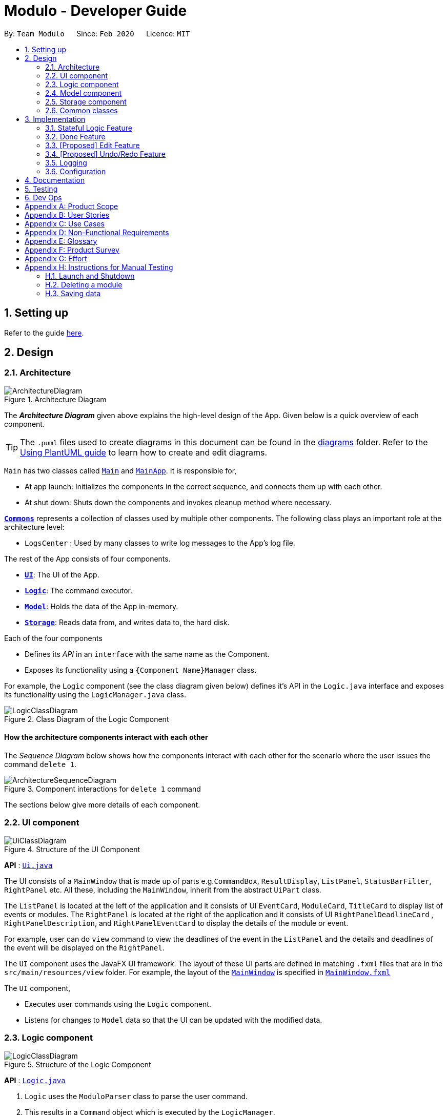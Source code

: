 = Modulo - Developer Guide
:site-section: DeveloperGuide
:toc:
:toc-title:
:toc-placement: preamble
:sectnums:
:imagesDir: images
:stylesDir: stylesheets
:xrefstyle: full
ifdef::env-github[]
:tip-caption: :bulb:
:note-caption: :information_source:
:warning-caption: :warning:
endif::[]
:repoURL: https://github.com/AY1920S2-CS2103-T09-1/main/tree/master

By: `Team Modulo`      Since: `Feb 2020`      Licence: `MIT`

== Setting up

Refer to the guide <<SettingUp#, here>>.

== Design
// tag::architecture[]
[[Design-Architecture]]
=== Architecture

.Architecture Diagram
image::ArchitectureDiagram.png[]

The *_Architecture Diagram_* given above explains the high-level design of the App.
Given below is a quick overview of each component.

[TIP]
The `.puml` files used to create diagrams in this document can be found in the link:{repoURL}/docs/diagrams/[diagrams] folder.
Refer to the <<UsingPlantUml#, Using PlantUML guide>> to learn how to create and edit diagrams.

`Main` has two classes called link:{repoURL}/src/main/java/modulo/Main.java[`Main`] and
link:{repoURL}/src/main/java/modulo/MainApp.java[`MainApp`].
It is responsible for,

* At app launch: Initializes the components in the correct sequence, and connects them up with each other.
* At shut down: Shuts down the components and invokes cleanup method where necessary.

<<Design-Commons,*`Commons`*>> represents a collection of classes used by multiple other components.
The following class plays an important role at the architecture level:

* `LogsCenter` : Used by many classes to write log messages to the App's log file.

The rest of the App consists of four components.

* <<Design-Ui,*`UI`*>>: The UI of the App.
* <<Design-Logic,*`Logic`*>>: The command executor.
* <<Design-Model,*`Model`*>>: Holds the data of the App in-memory.
* <<Design-Storage,*`Storage`*>>: Reads data from, and writes data to, the hard disk.

Each of the four components

* Defines its _API_ in an `interface` with the same name as the Component.
* Exposes its functionality using a `{Component Name}Manager` class.

For example, the `Logic` component (see the class diagram given below) defines it's API in the `Logic.java` interface and exposes its functionality using the `LogicManager.java` class.

.Class Diagram of the Logic Component
image::LogicClassDiagram.png[]

[discrete]
==== How the architecture components interact with each other

The _Sequence Diagram_ below shows how the components interact with each other for the scenario where the user issues the command `delete 1`.

.Component interactions for `delete 1` command
image::ArchitectureSequenceDiagram.png[]
// end::architecture[]

The sections below give more details of each component.

// tag::ui[]
[[Design-Ui]]
=== UI component

.Structure of the UI Component
image::UiClassDiagram.png[]

*API* : link:{repoURL}/src/main/java/modulo/ui/Ui.java[`Ui.java`]

The UI consists of a `MainWindow` that is made up of parts e.g.`CommandBox`, `ResultDisplay`, `ListPanel`, `StatusBarFilter`, `RightPanel` etc.
All these, including the `MainWindow`, inherit from the abstract `UiPart` class.

The `ListPanel` is located at the left of the application and it consists of UI `EventCard`, `ModuleCard`, `TitleCard` to display list of events or modules.
The `RightPanel` is located at the right of the application and it consists of UI `RightPanelDeadlineCard` ,
`RightPanelDescription`, and `RightPanelEventCard` to display the details of the module or event.

For example, user can do `view` command to view the deadlines of the event in the `ListPanel` and the details and deadlines of the event will be displayed on the `RightPanel`.

The `UI` component uses the JavaFX UI framework.
The layout of these UI parts are defined in matching `.fxml` files that are in the `src/main/resources/view` folder.
For example, the layout of the link:{repoURL}/src/main/java/modulo/ui/MainWindow.java[`MainWindow`] is specified in
link:{repoURL}/src/main/resources/view/MainWindow.fxml[`MainWindow.fxml`]

The `UI` component,

* Executes user commands using the `Logic` component.
* Listens for changes to `Model` data so that the UI can be updated with the modified data.
// end::ui[]

// tag::logic[]
[[Design-Logic]]
=== Logic component

[[fig-LogicClassDiagram]]
.Structure of the Logic Component
image::LogicClassDiagram.png[]

*API* :
link:{repoURL}/src/main/java/modulo/logic/Logic.java[`Logic.java`]

. `Logic` uses the `ModuloParser` class to parse the user command.
. This results in a `Command` object which is executed by the `LogicManager`.
. The command execution can affect the `Model` (e.g. adding an event).
. The result of the command execution is encapsulated as a `CommandResult` object which is passed back to the `Ui`.
. In addition, the `CommandResult` object can also instruct the `Ui` to perform certain actions, such as displaying help to the user.

==== *StatefulLogic* Interface:

`StatefulLogic` is implemented by classes that only manages logic while a state exists.
This state would be loaded from special `CommandResult` subclasses, and allows this `StatefulLogicManager` to take priority over the default `LogicManager`.
The exact implementation of state is up to the developer. +

Currently, there is only one class that implements it: `AddModuleStatefulLogicManager`.
Its state is loaded from a special `AddModuleCommandResult` created by the `AddModuleCommand`, i.e. when the user uses the
`module m/MODULE_CODE` command.

The state is created using a list of the event types (tutorial, lecture, lab etc.) that the added module has.
Subsequently, while the list is not empty, the `AddModuleStatefulLogicManager` handles all inputs, thus allowing Modulo to add the relevant events.

More details on the implementation can be found <<StatefulLogic,here>>.

==== *Writer* Component:

The Writer component is activated when the `ExportCommand` is executed.
It then calls the `writeIcsFile()` function from the `IcsWriter` class which retrieves the current list of events from the `Model` component which, along with its deadlines, are converted into `IcsEvent` and `IcsDeadline` objects, which are then written into the ICS file.

==== Sample Interactions

Given below is the Sequence Diagram for interactions within the `Logic` component for the `execute("delete 1")` API call.

.Interactions Inside the Logic Component for the `delete 1` Command
image::DeleteSequenceDiagram.png[]

NOTE: The lifeline for `DeleteCommandParser` should end at the destroy marker (X) but due to a limitation of PlantUML, the lifeline reaches the end of diagram.
// end::logic[]

// tag::model[]
[[Design-Model]]
=== Model component

.Structure of the Model Component
image::ModelClassDiagram.png[]

*API* : link:{repoURL}/src/main/java/modulo/model/Model.java[`Model.java`]

The `Model`,

* stores a `UserPref` object that represents the user's preferences.
* stores Modulo data.
* exposes an unmodifiable `ObservableList<Module>` and `ObservableList<Event>` that can be 'observed' e.g. the UI can be bound to these lists so that the UI automatically updates when the data in the lists change.
* does not depend on any of the other three components.

[NOTE]
As of now, there are two separate `ObservableList` being maintained, and with each individual module keeping its own list of events as well.
In the future, to better enable the concept of a single source of truth, we can discard the use of a
`ObservableList<Event>` and expose solely the unmodifiable `ObservableList<Module>`, and have events accessed through its parent module. +

image:BetterModelClassDiagram.png[]

[NOTE]
Alternatively, we can remove the list of events under each module and instead just maintain the two separate
`UniqueModuleList` and `UniqueEventList`.
This may, however, make it costly to render the module list, since we now need to search through the entire list of events to find relevant ones.
// end::model[]

// tag::storage[]
[[Design-Storage]]
=== Storage component

.Structure of the Storage Component
image::StorageClassDiagram.png[]

*API* : link:{repoURL}/src/main/java/modulo/storage/Storage.java[`Storage.java`]

The `Storage` component,

* can save `UserPref` objects in json format and read it back.
* can save the Modulo data in json format and read it back.
// end::storage[]

[[Design-Commons]]
=== Common classes

Classes used by multiple components are in the `modulo.commons` package.

== Implementation

This section describes some noteworthy details on how certain features are implemented.

// tag::statefullogic[]
[[StatefulLogic]]
=== Stateful Logic Feature

Multistep commands are facilitated by `StatefulLogic`.
It is an interface with three methods exposed, and currently only has one class implementing it,
`AddModuleStatefulLogicManager`.

.Structure of the Stateful Logic Component
image::StatefulLogicClassDiagram.png[]

Let us understand how `StatefulLogic` works.

==== How `StatefulLogic` works

As long as a `StatefulLogicManager`, which is a class that implements `StatefulLogic`, has state, it will take over the `LogicManager` in executing the given `String`.

.The current implementation
image::AddModuleHasStateSequenceDiagram.png[]

Should there be more `StatefulLogicManager` instances in play, we will see something like this:

.If more Stateful Logic Managers are added
image::MultipleHasStateSequenceDiagram.png[]

At any point of time, only one `StatefulLogicManager` will have state.
The `LogicManager` will thus check through them one by one, and will only directly parse the command itself should no `StatefulLogicManager` have state.
We can think of these `StatefulLogicManager` as "consumers" that consume the input if it has state.

The abstraction of how these `StatefulLogicManager` execute the given `String` helps to maintain the *Single Responsibility Principle*.
The interaction between the `LogicManager` and `StatefulLogicManager` is also facilitated through the interface,
`StatefulLogic`, which upholds the *Dependency Inversion Principle*.

==== How state is loaded and maintained

State is loaded into `StatefulLogicManager` using special `CommandResult` subclasses.
In the instance of the
`AddModuleStatefulLogicManager`, its state is loaded by passing a `AddModuleCommandResult` into its
`loadStateFromCommandResult` method.

Let us take a look at the full process, using `AddModuleCommand` as an example:

.Executing the `module m/CS2103` command
image::AddModuleOverviewSequenceDiagram.png[]

There is no difference for the first part from a regular `Command` execution.
The differences lie in the state preparation and state loading.

.State Preparation for `AddModuleCommandResult`
image::StatePreparationSequenceDiagram.png[]

The state is prepared during the initialising command, and that command will pack that state into a special subclass of `CommandResult`.
This `CommandResult` is then passed back to the default `LogicManager`.

State loading is then done, if suitable.

.State Loading for `AddModuleStatefulLogicManager`
image::StateLoadingSequenceDiagram.png[]

The `eventList` is passed on to the `AddModuleStatefulLogicManager` to be used as state.
As long as the list is not empty, it is considered to have state.

==== Design Considerations

===== Aspect: How `StatefulLogic` should be positioned with respect to `Logic`

* **Alternative 1 (current choice):** Have `StatefulLogic` exist as a sub-logic-circuit within `Logic` that activates when conditions are met.
** Pros: Reduce repeated code (*DRY*) and adheres to the *Open Closed Principle*, since the use of a simple interface makes it easy to create future `StatefulLogic` classes and integrate them.
** Cons: `Logic` now has to take care of checking for state prior to execution of command, as well as follow up on special subclasses of `CommandResult`, thus violating the Single Responsibility Principle.
* **Alternative 2:** Have `StatefulLogic` extend `Logic` and have a separate `LogicDispatcher` class that decides which `Logic` to dispatch the command to.
** Pros: Seems to follow the Single Responsibility Principle better.
** Cons: A lot of repeated code, and to some extent, this may be an adaptation of the current implementation, where the
`Logic` class acts as the `LogicDispatcher`.
Furthermore, it may not be correct to say that `Logic` and `StatefulLogic` are similar.
`StatefulLogic` does operate quite differently from `Logic`.

* **Future Extension:** It may be worth looking into this and find a better way to handle this logic without breaking the existing Command Pattern.
There may be more similarities that can be abstracted out and maximised using OOP.

===== Aspect: How multistep commands should be implemented and achieved

* **Alternative 1 (current choice):** Use `StatefulLogic` to keep relevant states and logic together.
** Pros: Uses OOP to reduce complexity.
Adheres to the *Open Closed Principle*, since each class can just implement
`StatefulLogic`, and the exact management of its state is open.
** Cons: `Logic` now needs to handle the pre and post-command logic.
* **Alternative 2:** Maintain a global state that `Logic` listens to when executing commands.
** Pros: All commands can push state to this global state without having to go through `Logic`, reducing the pre and post-command handling.
** Cons: The implementation of this global state will be highly complex, since the logic required for different states is different as well. `Logic` would be overwhelmed.
If a new type of state is required, the changes required will be heavy as well, thus violating the Open Closed Principle.
// end::statefullogic[]

// tag::done[]
=== Done Feature

This feature allows the User to set the deadline's status to be completed or not completed.
The user input is handled and retrieved by the `MainWindow` class in the Ui component first, before being passed to the `LogicManager` to execute.
First,`LogicManager` will call `ModuleParser`, which will parse the input to give a `DoneCommandParser`.
Then, `DoneCommandParser` will return a `DoneCommand`, which will help to set the status of deadline and update the
`Model`.
Invalid inputs such as an invalid index (e.g. `done 1000`) are also handled properly, with suitable error messages being displayed to the user.
The `DoneCommand` is implemented according to the operation in the `Logic` module:

* `DoneCommand` -- Sets the status of the deadline.

For the command, a `DoneCommandParser` is implemented to parse the input into the required index.

* `DoneCommandParser` -- Parses the `done` command input and generates a `DoneCommand`.

Given below is a sequence diagram to show how the `done` mechanism behaves at each step.

image::Done_SequenceDiagram.png[]

Given below is an activity diagram to show how the `done` operation works.

image::Done_ActivityDiagram.png[]

==== Design Considerations

===== Aspect: How `done` is executed

* **Alternative 1 (current choice):** User can `done` one deadline at a time.
** Pros: Easy to implement and not likely to create bugs.
** Cons: More steps are required for the user if they wish to complete different deadlines.

* **Alternative 2 :** User can `done` multiple deadlines at a time.
** Pros: Less time-consuming than if the user were to complete a list of deadlines, one at a time.
** Cons: User input will be highly complex, as we may need to consider the different use cases, e.g. deadlines of different events, of different modules etc.
We will be required to check and account for various possibilities before the operation can be done.
Difficult to implement, and even harder to troubleshoot if bugs occur.

===== Other considerations

* Modulo will keep track of all the deadlines' statuses and send reminders to the user accordingly.
** Pros: A good feature that helps to remind users of their incomplete deadlines.
** Cons: Hard to implement and it increases coupling.
Difficult to write test cases as well.

* **Future Extension:** Modulo can have another UI panel to display every deadline that needs to be done a certain week.
The user can then use the `done` command to update the deadlines' statuses from there.
// edit::done[]

// tag::edit[]
=== [Proposed] Edit Feature

Currently, Modulo does not allow for the editing of the details of events and deadlines that have been created.

==== Proposed Implementation

// end::edit[]

// tag::undoredo[]
=== [Proposed] Undo/Redo Feature

==== Proposed Implementation

The undo/redo mechanism is facilitated by `VersionedModulo`.
It extends `Modulo` with an undo/redo history, stored internally as an `moduloStateList` and `currentStatePointer`.
Additionally, it implements the following operations:

* `VersionedModulo#commit()` -- Saves the current modulo state in its history.
* `VersionedModulo#undo()` -- Restores the previous modulo state from its history.
* `VersionedModulo#redo()` -- Restores a previously undone modulo state from its history.

These operations are exposed in the `Model` interface as `Model#commitModulo()`, `Model#undoModulo()` and
`Model#redoModulo()` respectively.

Given below is an example usage scenario and how the undo/redo mechanism behaves at each step.

Step 1. The user launches the application, toggles to the event list and views an event.
The `VersionedModulo` will be initialized with the initial modulo state, and the `currentStatePointer` pointing to that single modulo state.

image::UndoRedoState0.png[]

Step 2. The user executes `delete 5` command to delete the 5th event in Modulo.
The `delete` command calls `Model#commitModulo()`, causing the modified state of Modulo after the `delete 5`
command executes to be saved in the `moduloStateList`, and the `currentStatePointer` is shifted to the newly inserted Modulo state.

image::UndoRedoState1.png[]

Step 3. The user executes `deadline n/Draw UML` to add a new deadline to the viewed event.
The `deadline` command also calls `Model#commitModulo()`, causing another modified modulo state to be saved into the `moduloStateList`.

image::UndoRedoState2.png[]

[NOTE]
If a command fails its execution, it will not call `Model#commitModulo()`, so the Modulo state will not be saved into the `moduloStateList`.

Step 4. The user now decides that adding the deadline was a mistake, and decides to undo that action by executing the
`undo` command.
The `undo` command will call `Model#undoModulo()`, which will shift the `currentStatePointer` once to the left, pointing it to the previous Modulo state, and restores Modulo to that state.

image::UndoRedoState3.png[]

[NOTE]
If the `currentStatePointer` is at index 0, pointing to the initial Modulo state, then there are no previous Modulo states to restore.
The `undo` command uses `Model#canUndoModulo()` to check if this is the case.
If so, it will return an error to the user rather than attempting to perform the undo.

The following sequence diagram shows how the undo operation works:

image::UndoSequenceDiagram.png[]

NOTE: The lifeline for `UndoCommand` should end at the destroy marker (X) but due to a limitation of PlantUML, the lifeline reaches the end of diagram.

The `redo` command does the opposite -- it calls `Model#redoModulo()`, which shifts the `currentStatePointer` once to the right, pointing to the previously undone state, and restores Modulo to that state.

[NOTE]
If the `currentStatePointer` is at index `moduloStateList.size() - 1`, pointing to the latest Modulo state, then there are no undone Modulo states to restore.
The `redo` command uses `Model#canRedoModulo()` to check if this is the case.
If so, it will return an error to the user rather than attempting to perform the redo.

Step 5. The user then decides to execute the command `list modules`.
Commands that do not modify Modulo, such as `list`, will usually not call `Model#commitModulo()`,
`Model#undoModulo()` or `Model#redoModulo()`.
Thus, the `moduloStateList` remains unchanged.

image::UndoRedoState4.png[]

Step 6. The user executes `clear`, which calls `Model#commitModulo()`.
Since the `currentStatePointer` is not pointing at the end of the `moduloStateList`, all modulo states after the
`currentStatePointer` will be purged.
We designed it this way because it no longer makes sense to redo the `deadline n/Draw UML` command.
This is the behavior that most modern desktop applications follow.

image::UndoRedoState5.png[]

The following activity diagram summarizes what happens when a user executes a new command:

image::CommitActivityDiagram.png[]

==== Design Considerations

===== Aspect: How undo & redo executes

* **Alternative 1 (current choice):** Saves the entire Modulo.
** Pros: Easy to implement.
** Cons: May have performance issues in terms of memory usage.
* **Alternative 2:** Individual command knows how to undo/redo by itself.
** Pros: Will use less memory (e.g. for `delete`, just save the deadline being deleted).
** Cons: We must ensure that the implementation of each individual command are correct.

===== Aspect: Data structure to support the undo/redo commands

* **Alternative 1 (current choice):** Use a list to store the history of Modulo states.
** Pros: Easy for new Computer Science student undergraduates to understand, who are likely to be the new incoming developers of our project.
** Cons: Logic is duplicated twice.
For example, when a new command is executed, we must remember to update both `HistoryManager` and `VersionedModulo`.
* **Alternative 2:** Use `HistoryManager` for undo/redo
** Pros: We do not need to maintain a separate list, and just reuse what is already in the codebase.
** Cons: Requires dealing with commands that have already been undone: We must remember to skip these commands.
Violates Single Responsibility Principle and Separation of Concerns as `HistoryManager` now needs to do two different things.
// end::undoredo[]

// tag::logging[]
=== Logging

We are using `java.util.logging` package for logging.
The `LogsCenter` class is used to manage the logging levels and logging destinations.

* The logging level can be controlled using the `logLevel` setting in the configuration file (See <<Implementation-Configuration>>)
* The `Logger` for a class can be obtained using `LogsCenter.getLogger(Class)` which will log messages according to the specified logging level
* Currently log messages are output through: `Console` and to a `.log` file.

*Logging Levels*

* `SEVERE` : Critical problem detected which may possibly cause the termination of the application
* `WARNING` : Can continue, but with caution
* `INFO` : Information showing the noteworthy actions by the App
* `FINE` : Details that is not usually noteworthy but may be useful in debugging e.g. print the actual list instead of just its size
// end::logging[]

// tag::configuration[]
[[Implementation-Configuration]]
=== Configuration

Certain properties of the application can be controlled (e.g user prefs file location, logging level) through the configuration file (default: `config.json`).
// end::configuration[]

== Documentation

Refer to the guide <<Documentation#, here>>.

== Testing

Refer to the guide <<Testing#, here>>.

== Dev Ops

Refer to the guide <<DevOps#, here>>.

[appendix]
== Product Scope

// tag::userprofile[]
*Target user profile*:

* has a need to manage their modules and the deadlines for these modules
* prefer desktop apps over other types of apps
* can type fast and prefers typing over mouse input
* is reasonably comfortable using CLI apps
* is a current NUS student who is taking modules in AY19/20 Sem 2

*Value proposition*: Manage modules and related deadlines faster than a typical mouse/GUI driven app
// end::userprofile[]

[appendix]
// tag::userstories[]
== User Stories

Priorities: High (must have) - `* * \*`, Medium (nice to have) - `* \*`, Low (unlikely to have) - `*`

[width="59%",cols="22%,<23%,<25%,<30%",options="header",]
|=======================================================================
|Priority |As a ... |I want to ... |So that I can...
|`* * *` |new user |see usage instructions |refer to instructions when I forget how to use Modulo

|`* * *` |user |view my events for the week |never miss any event

|`* * *` |busy user |create deadlines |ensure I do not miss any of my module / assignment deadlines

|`* * *` |user |complete deadlines |track the work I have done

|`* * *` |user |set routine deadlines based on events |routinely prepare for these events

|`* * *` |user |categorise my work based on module |don’t have to manually categorise myself

|`* * *` |user |add events to modules easily |get started on deadline planning earlier

|`* *` |user |export my data from this app |access the data I’ve created from anywhere

|=======================================================================

_{More to be added}_
// end::userstories[]

[appendix]
== Use Cases

(For all use cases below, the *System* is `Modulo` and the *Actor* is the `user`, unless specified otherwise)

// tag::ucone[]
[discrete]
=== Use case: UC01 - Add a <<deadline,deadline>>

*MSS* Preconditions: Module data file is loaded properly. +
Guarantees: Deadline is added under the correct <<module,module>> and <<event,event>>, with the correct details. +

1. User <<UseCaseTwo,adds a module (UC02)>>.
2. User adds a deadline to the correct <<module,module>> and <<event,event>>, with all the required details.
3. Modulo shows the newly created deadline.
+
Use case ends.

*Extensions*

[none]
* 2a.
User enters incorrect information.

[none]
** 2a1. Modulo shows user the correct format for the deadline creation.
** 2a2. User enters new information following the correct format.
+
Use case resumes from step 3.
// end::ucone[]

// tag::uctwo[]
[[UseCaseTwo]]
[discrete]
=== Use case: UC02 - Add a module

*MSS* Preconditions: Module data files are loaded properly. +
Guarantees: Module is added to the user's Modulo. +

1. User enters a module code, e.g. CS2103.
2. Modulo searches its data files for the module and creates the module using information from the data files.
3. Modulo prompts user to enter the slot for an event type.
4. User enters their slot for the event type. +
Steps 3-4 are repeated for as many times as required until the User has entered slots for all event types of the module.
5. Modulo shows the newly created module.
+
Use case ends.

*Extensions*

[none]
* 1a.
User enters incorrect data and the wrong module is found.

[none]
** 1a1. Steps 2 to 4 are performed.
** 1a2. User <<UseCaseThree,deletes the added module (UC03)>> and its events.
+
Use case resumes from step 1.

[none]
* 1b.
User enters invalid data and no modules are found.

[none]
** 1b1. Modulo informs User that no modules with the given information can be found.
** 1b2. Step 1 repeated until User enters a correct module code.
+
Use case resumes from step 2.

[none]
* 3a.
User added a module with no events.

[none]
Use case resumes from step 5.

[none]
* 3b.
User exited Modulo before adding all events.

[none]
** 3b1. Modulo saves all events that were already added.
+
Use case ends.

[none]
* 4a.
User enters an invalid slot.

[none]
** 4a1. Modulo cancels the request by the User.
** 4a2. Modulo informs the User of the cancellation.
+
Use case ends.
// end::uctwo[]

// tag::ucthree[]
[[UseCaseThree]]
[discrete]
=== Use case: UC03 - Delete a module
// end::ucthree[]

// tag::ucfour[]
[[UseCaseFour]]
[discrete]
=== Use case: UC04 - Done a Deadline if user viewing a events

*MSS* Preconditions: Module, Event and deadline are added. +
Guarantees: Status of viewed deadline is updated. +

1. User <<UseCaseSix,list all the registered event (UC06)>>. +
2. User <<UseCaseNine, view the selected events(UC09)>>. +
3. User enter index of deadline. e.g: done 1. +
4. Modulo checks is if the index is valid or not and toggles the completion status of the deadline.
If the deadline was incomplete, it would be completed, and vice versa.
The color of the status changes accordingly and success message will displayed in result box.  +
Use case ends.

*Extensions*

[none]
* 5a.
User enters invalid index. e.g: done 1000

[none]
** 5a1. Module inform user that index is not valid. +
Use case resumes from step 5.


// tag::ucthree[]
[[UseCaseFive]]
[discrete]
=== Use case: UC05 - Done a deadline if user not viewing event details

*MSS* Preconditions: Module, Event and deadline are added. +
Guarantees: Status of deadline under correct module and event is updated. +

1. User enter module code, event name and index of deadline. e.g: done 1 m/CS2103 e/Tutorial 2. +
2. Modulo searches for the registered module, event and index of the deadline toggles the completion status of the deadline.
If the deadline was incomplete, it would be completed, and vice versa.
A success message will displayed in result box +
Use case ends. +

*Extensions*

[none]
* 1a.
User enters wrong module code and no module is found.

[none]
** 1a1. Modulo informs User that the module does not exists. +
** 1b2. Step 1 repeated until User enters a correct module code. +
Use case resumes from step 2.

[none]
* 1a.
User enters correct module code but wrong event name and no event is found.

[none]
** 1a1. Modulo informs User that the event does not exists. +
** 1b2. Step 1 repeated until User enters a correct event name.
Use case resumes from step 2.


// tag::ucthree[]
[[UseCaseSix]]
[discrete]
=== Use case: UC06 - List Event

*MSS* Preconditions: Modules and Events are already added in Modulo . +
Guarantees: A list of added Events are displayed. +

1. User enter list event. +
2. Modulo searches for all the events that are added in the system and displayed in the left panel.
Use case ends.

*Extensions*

[none]
* 1a.
User enters invalid command. e.g: list tutorial

[none]
** 1a1. Module inform user the command is invalid and display correct format to user +
Use case resumes from step 1.

// tag::ucthree[]
[[UseCaseSeven]]
[discrete]
=== Use case: UC07 - List Module

*MSS* Preconditions: Modules are added in Modulo . +
Guarantees: A list of added Modules is displayed. +

1. User enter list module +
2. Modulo searches for all the modules that are added in the system and displayed in the left panel.
Use case ends.

*Extensions*

[none]
* 1a.
User enters invalid command. e.g: list CS2103

[none]
** 1a1. Module inform user the command is invalid and display correct format to user +
Use case resumes from step 1.

// tag::ucthree[]
[[UseCaseEight]]
[discrete]
=== Use case: UC08 - View Module

*MSS* Preconditions: Modules data are added in Modulo . +
Guarantees: Details of selected module will be displayed. +

1. User <<UseCaseSeven,list all the registered module (UC07)>>. +
2. User enter view command, e.g view 1(index). +
3. Modulo will searches and for the correct index from module list and display the details of module at the right panel.
Use case ends.

*Extensions*

[none]
* 2a.
User enters invalid index. e.g: view 1000

[none]
** 2a2. Module inform user that index is not valid. +
** 2b2. Step 2 repeated until user enters a valid index. +

Use case resumes from step 2.


// tag::ucthree[]
[[UseCaseNine]]
[discrete]
=== Use case: UC09 - View Event

*MSS* Preconditions: Modules and events are added in Modulo . +
Guarantees: Details of selected event will be displayed. +

1. User <<UseCaseSix,list all the registered event (UC06)>>. +
2. User enter view command, e.g view 1(index). +
3. Modulo will searches and for the correct index from the events list and display the details of event at the right panel.
Use case ends.

*Extensions*

[none]
* 2a.
User enters invalid index. e.g: view 1000

[none]
** 2a2. Module inform user that index is not valid. +
** 2b2. Step 2 repeated until user enters a valid index. +

Use case resumes from step 2.

// end::ucthree[]









// end::ucthree[]

// tag::nfr[]
[appendix]
== Non-Functional Requirements

. A NUS student with above-average typing speed for regular English text (i.e. not code, not system admin commands) should be able to accomplish most of the tasks faster using commands than using the mouse.
. Should work on any <<mainstream-os,mainstream OS>> as long as it has Java 11 or above installed.
. Should be able to run seamlessly with 10 <<module,module>>s’ worth of data.
. Data should be persistent within the local machine and the save file should be editable.
. The application should not require an installer and be for a single user, with its size being smaller than 100mb.
. Object-oriented.

_{More to be added}_
// end::nfr[]

// tag::glossary[]
[appendix]
== Glossary

[[mainstream-os]]
Mainstream OS::
Windows, Linux, Unix, OS-X

[[module]]
Module::
Modules that the User is taking for AY19/20 Semester 2.

[[event]]
Event::
There are two types of events: official and user-added.
Official ones include events such as Lectures, Tutorials, Recitations, Sectionals etc.
User-added are events that are not recognised.

Refer to <<UserGuide.adoc#EventTypes,here>> for the list of recognised event types.

[[deadline]]
Deadline::
Individual tasks to complete that can be tagged to a specific event.
// end::glossary[]

// tag::productsurvey[]
[appendix]
== Product Survey

*NUSMods*

Author: Zhu Hanming

Pros:

* Extremely clean and intuitive UI.
* Effortless data population and contains all the information I may need.
* Can save my data as a `.ics` file.

Cons:

* Not a CLI app.
* Doesn't help me plan my deadlines.
// end::productsurvey[]

[appendix]
== Effort

[appendix]
== Instructions for Manual Testing

Given below are instructions to test the app manually.

[NOTE]
These instructions only provide a starting point for testers to work on; testers are expected to do more _exploratory_ testing.

=== Launch and Shutdown

. Initial launch

.. Download the jar file and copy into an empty folder
.. Double-click the jar file +
   Expected: Shows the GUI with no data. The window size may not be optimum.

. Saving window preferences

.. Resize the window to an optimum size. Move the window to a different location. Close the window.
.. Re-launch the app by double-clicking the jar file. +
   Expected: The most recent window size and location is retained.

. Shutting down

.. Launch the help window by typing `help`.
.. Quit the app by typing `exit`. +
Expected: Both the main window and the help window should close.

=== Deleting a module

. Deleting a module using index while all modules are listed

.. Prerequisites: List all modules using the `list modules` command. Multiple modules in the list.
.. Test case: `delete 1` +
Expected: First module is deleted from the list.
All events of that module are deleted.
Details of the deleted module shown in the status message.
.. Test case: `delete 0` +
Expected: No module is deleted.
No events deleted.
Error details shown in the status message.
.. Other incorrect delete commands to try: `delete`, `delete x` (where x is larger than the list size). +
Expected: Similar to previous.

. Deleting a module using search terms while all modules are listed

.. Prerequisites: List all modules using the `list modules` command. CS2103 in the list. Other CS modules in the
list.
.. Test case: `delete CS2103` +
Expected: CS2103 is deleted from the list.
Details of the deleted module shown in the status message.
.. Test case: `delete cs` +
Expected: All CS modules are deleted.
Number of deleted modules shown in the status message.
.. Test case: `delete cs2199` +
Expected: No module is deleted.
Information shown in the status message.
.. Other incorrect delete commands to try: `delete x` (where x is a term that does not exist in the list). +
Expected: Similar to previous.

=== Saving data

. Dealing with missing/corrupted data files

.. Corrupt the current save file under `./data/`. The easiest way is to type `-` somewhere in one of the saved
modules' academic year.
Another way may be to add random characters that make the JSON format unreadable.
.. Double-click the jar file +
Expected: Shows the GUI with no data.

.. Delete the current save file under `./data/`.
.. Double-click the jar file +
Expected: Shows the GUI with no data.

